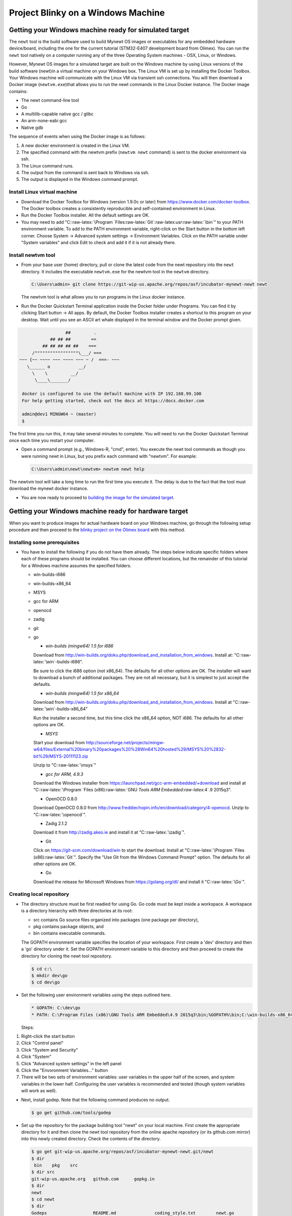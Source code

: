 Project Blinky on a Windows Machine
-----------------------------------

Getting your Windows machine ready for simulated target
~~~~~~~~~~~~~~~~~~~~~~~~~~~~~~~~~~~~~~~~~~~~~~~~~~~~~~~

The ``newt`` tool is the build software used to build Mynewt OS images
or executables for any embedded hardware device/board, including the one
for the current tutorial (STM32-E407 development board from Olimex). You
can run the ``newt`` tool natively on a computer running any of the
three Operating System machines - OSX, Linux, or Windows.

However, Mynewt OS images for a simulated target are built on the
Windows machine by using Linux versions of the build software (newt)in a
virtual machine on your Windows box. The Linux VM is set up by
installing the Docker Toolbox. Your Windows machine will communicate
with the Linux VM via transient ssh connections. You will then download
a Docker image (``newtvm.exe``)that allows you to run the newt commands
in the Linux Docker instance. The Docker image contains:

-  The newt command-line tool
-  Go
-  A multilib-capable native gcc / glibc
-  An arm-none-eabi gcc
-  Native gdb

The sequence of events when using the Docker image is as follows:

1. A new docker environment is created in the Linux VM.
2. The specified command with the newtvm prefix (``newtvm newt``
   command) is sent to the docker environment via ssh.
3. The Linux command runs.
4. The output from the command is sent back to Windows via ssh.
5. The output is displayed in the Windows command prompt.

Install Linux virtual machine
^^^^^^^^^^^^^^^^^^^^^^^^^^^^^

-  Download the Docker Toolbox for Windows (version 1.9.0c or later)
   from https://www.docker.com/docker-toolbox. The Docker toolbox
   creates a consistently reproducible and self-contained environment in
   Linux.

-  Run the Docker Toolbox installer. All the default settings are OK.

-  You may need to add
   "C::raw-latex:`\Program `Files:raw-latex:`\Git`:raw-latex:`\usr`:raw-latex:`\bin`"
   to your PATH environment variable. To add to the PATH environment
   variable, right-click on the Start button in the bottom left corner.
   Choose System -> Advanced system settings -> Environment Variables.
   Click on the PATH variable under "System variables" and click Edit to
   check and add it if it is not already there.

Install newtvm tool
^^^^^^^^^^^^^^^^^^^

-  From your base user (home) directory, pull or clone the latest code
   from the newt repository into the ``newt`` directory. It includes the
   executable ``newtvm.exe`` for the newtvm tool in the ``newtvm``
   directory.

   .. code:: c

         C:\Users\admin> git clone https://git-wip-us.apache.org/repos/asf/incubator-mynewt-newt newt

   The newtvm tool is what allows you to run programs in the Linux
   docker instance.

-  Run the Docker Quickstart Terminal application inside the Docker
   folder under Programs. You can find it by clicking Start button ->
   All apps. By default, the Docker Toolbox installer creates a shortcut
   to this program on your desktop. Wait until you see an ASCII art
   whale displayed in the terminal window and the Docker prompt given.

.. code:: c

                              ##         .
                        ## ## ##        ==
                     ## ## ## ## ##    ===
                 /"""""""""""""""""\___/ ===
            ~~~ {~~ ~~~~ ~~~ ~~~~ ~~~ ~ /  ===- ~~~
               \______ o           __/
                 \    \         __/
                  \____\_______/
                  
             docker is configured to use the default machine with IP 192.168.99.100
             For help getting started, check out the docs at https://docs.docker.com
             
             admin@dev1 MINGW64 ~ (master)
             $

The first time you run this, it may take several minutes to complete.
You will need to run the Docker Quickstart Terminal once each time you
restart your computer.

-  Open a command prompt (e.g., Windows-R, "cmd", enter). You execute
   the newt tool commands as though you were running newt in Linux, but
   you prefix each command with "newtvm". For example:

   .. code:: c

           C:\Users\admin\newt\newtvm> newtvm newt help

The newtvm tool will take a long time to run the first time you execute
it. The delay is due to the fact that the tool must download the mynewt
docker instance.

-  You are now ready to proceed to `building the image for the simulated
   target <#building-test-code-on-simulator>`__.

Getting your Windows machine ready for hardware target
~~~~~~~~~~~~~~~~~~~~~~~~~~~~~~~~~~~~~~~~~~~~~~~~~~~~~~

When you want to produce images for actual hardware board on your
Windows machine, go through the following setup procedure and then
proceed to the `blinky project on the Olimex
board <#Using-SRAM-to-make-LED-blink>`__ with this method.

Installing some prerequisites
^^^^^^^^^^^^^^^^^^^^^^^^^^^^^

-  You have to install the following if you do not have them already.
   The steps below indicate specific folders where each of these
   programs should be installed. You can choose different locations, but
   the remainder of this tutorial for a Windows machine assumes the
   specified folders.

   -  win-builds-i686
   -  win-builds-x86\_64
   -  MSYS
   -  gcc for ARM
   -  openocd
   -  zadig
   -  git
   -  go

      -  *win-builds (mingw64) 1.5 for i686*

      Download from
      http://win-builds.org/doku.php/download_and_installation_from_windows.
      Install at: "C::raw-latex:`\win`-builds-i686".

      Be sure to click the i686 option (not x86\_64). The defaults for
      all other options are OK. The installer will want to download a
      bunch of additional packages. They are not all necessary, but it
      is simplest to just accept the defaults.

      -  *win-builds (mingw64) 1.5 for x86\_64*

      Download from
      http://win-builds.org/doku.php/download_and_installation_from_windows.
      Install at "C::raw-latex:`\win`-builds-x86\_64"

      Run the installer a second time, but this time click the x86\_64
      option, NOT i686. The defaults for all other options are OK.

      -  *MSYS*

      Start your download from
      http://sourceforge.net/projects/mingw-w64/files/External%20binary%20packages%20%28Win64%20hosted%29/MSYS%20%2832-bit%29/MSYS-20111123.zip

      Unzip to "C::raw-latex:`\msys`"

      -  *gcc for ARM, 4.9.3*

      Download the Windows installer from
      https://launchpad.net/gcc-arm-embedded/+download and install at
      "C::raw-latex:`\Program `Files (x86):raw-latex:`\GNU `Tools ARM
      Embedded:raw-latex:`\4`.9 2015q3".

      -  OpenOCD 0.8.0

      Download OpenOCD 0.8.0 from
      http://www.freddiechopin.info/en/download/category/4-openocd.
      Unzip to "C::raw-latex:`\openocd`".

      -  Zadig 2.1.2

      Download it from http://zadig.akeo.ie and install it at
      "C::raw-latex:`\zadig`".

      -  Git

      Click on https://git-scm.com/download/win to start the download.
      Install at "C::raw-latex:`\Program `Files (x86):raw-latex:`\Git`".
      Specify the "Use Git from the Windows Command Prompt" option. The
      defaults for all other options are OK.

      -  Go

      Download the release for Microsoft Windows from
      https://golang.org/dl/ and install it "C::raw-latex:`\Go`".

Creating local repository
^^^^^^^^^^^^^^^^^^^^^^^^^

-  The directory structure must be first readied for using Go. Go code
   must be kept inside a workspace. A workspace is a directory hierarchy
   with three directories at its root:

   -  src contains Go source files organized into packages (one package
      per directory),

   -  pkg contains package objects, and

   -  bin contains executable commands.

   The GOPATH environment variable specifies the location of your
   workspace. First create a 'dev' directory and then a 'go' directory
   under it. Set the GOPATH environment variable to this directory and
   then proceed to create the directory for cloning the newt tool
   repository.

   .. code:: c

           $ cd c:\
           $ mkdir dev\go
           $ cd dev\go

-  Set the following user environment variables using the steps outlined
   here.

   .. code:: c

       * GOPATH: C:\dev\go
       * PATH: C:\Program Files (x86)\GNU Tools ARM Embedded\4.9 2015q3\bin;%GOPATH%\bin;C:\win-builds-x86_64\bin;C:\win-builds-i686\bin;C:\msys\bin

   Steps:

1. Right-click the start button
2. Click "Control panel"
3. Click "System and Security"
4. Click "System"
5. Click "Advanced system settings" in the left panel
6. Click the "Envoronment Variables..." button
7. There will be two sets of environment variables: user variables in
   the upper half of the screen, and system variables in the lower half.
   Configuring the user variables is recommended and tested (though
   system variables will work as well).

-  Next, install godep. Note that the following command produces no
   output.

   .. code:: c

           $ go get github.com/tools/godep 

-  Set up the repository for the package building tool "newt" on your
   local machine. First create the appropriate directory for it and then
   clone the newt tool repository from the online apache repository (or
   its github.com mirror) into this newly created directory. Check the
   contents of the directory.

   .. code:: c

           $ go get git-wip-us.apache.org/repos/asf/incubator-mynewt-newt.git/newt
           $ dir 
            bin    pkg    src
           $ dir src
           git-wip-us.apache.org   github.com      gopkg.in
           $ dir
           newt
           $ cd newt
           $ dir
           Godeps                  README.md               coding_style.txt        newt.go
           LICENSE                 cli                     design.txt

-  Check that newt is in place.

   .. code:: c

           $ dir $GOPATH\src\git-wip-us.apache.org\repos\asf\incubator-mynewt-newt.git\newt 
           Godeps          README.md       coding_style.txt    newt.go
           LICENSE         cli             design.txt

Building the newt tool
^^^^^^^^^^^^^^^^^^^^^^

-  You will use Go to run the newt.go program to build the newt tool.
   The command used is ``go install`` which compiles and writes the
   resulting executable to an output file named ``newt``. It installs
   the results along with its dependencies in $GOPATH/bin.

   .. code:: c

           $ go install
           $ ls "$GOPATH"/bin/
           godep       incubator-mynewt-newt.git     newt

-  Try running newt using the compiled binary. For example, check for
   the version number by typing 'newt version'. See all the possible
   commands available to a user of newt by typing 'newt -h'.

Note: If you are going to be be modifying the newt tool itself often and
wish to compile the program every time you call it, you may want to
define the newt environment variable that allows you to execute the
command via ``%newt%``. Use
``set newt=go run %GOPATH%\src\github.com\mynewt\newt\newt.go`` or set
it from the GUI. Here, you use ``go run`` which runs the compiled binary
directly without producing an executable.

.. code:: c

            $ newt version
            Newt version:  1.0
            $ newt -h
            Newt allows you to create your own embedded project based on the Mynewt
            operating system. Newt provides both build and package management in a
            single tool, which allows you to compose an embedded workspace, and set
            of projects, and then build the necessary artifacts from those projects.
            For more information on the Mynewt operating system, please visit
            https://www.github.com/mynewt/documentation.

            Please use the newt help command, and specify the name of the command
            you want help for, for help on how to use a specific command

            Usage:
             newt [flags]
             newt [command]

            Examples:
             newt
             newt help [<command-name>]
               For help on <command-name>.  If not specified, print this message.


            Available Commands:
             version     Display the Newt version number.
             target      Set and view target information
             egg         Commands to list and inspect eggs on a nest
             nest        Commands to manage nests & clutches (remote egg repositories)
             help        Help about any command

            Flags:
             -h, --help=false: help for newt
             -l, --loglevel="WARN": Log level, defaults to WARN.
             -q, --quiet=false: Be quiet; only display error output.
             -s, --silent=false: Be silent; don't output anything.
             -v, --verbose=false: Enable verbose output when executing commands.


            Use "newt help [command]" for more information about a command.

-  Without creating a project repository you can't do a whole lot with
   the Newt tool. So you'll have to wait till you have downloaded a nest
   to try out the tool.

Getting the debugger ready
^^^^^^^^^^^^^^^^^^^^^^^^^^

-  Use Zadig to configure the USB driver for your Olimex debugger. If
   your debugger is already set up, you can skip this step.

1. Plug in your Olimex debugger.
2. Start Zadig.
3. Check the Options -> List All Devices checkbox.
4. Select "Olimex OpenOCD JTAG ARM-USB-TINY-H" in the dropdown menu.
5. Select the "WinUSB" driver.
6. Click the "Install Driver" button.

-  Proceed to the section on how to `make an LED
   blink <#using-sram-to-make-led-blink>`__ section.
